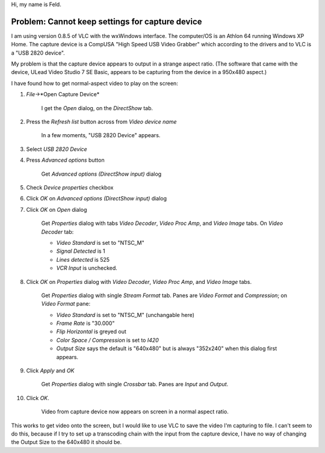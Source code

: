 Hi, my name is Feld.

Problem: Cannot keep settings for capture device
------------------------------------------------

I am using version 0.8.5 of VLC with the wxWindows interface. The computer/OS is an Athlon 64 running Windows XP Home. The capture device is a CompUSA "High Speed USB Video Grabber" which according to the drivers and to VLC is a "USB 2820 device".

My problem is that the capture device appears to output in a strange aspect ratio. (The software that came with the device, ULead Video Studio 7 SE Basic, appears to be capturing from the device in a 950x480 aspect.)

I have found how to get normal-aspect video to play on the screen:

#. *File*->*Open Capture Device*

      I get the *Open* dialog, on the *DirectShow* tab.

#. Press the *Refresh list* button across from *Video device name*

      In a few moments, "USB 2820 Device" appears.

#. Select *USB 2820 Device*
#. Press *Advanced options* button

      Get *Advanced options (DirectShow input)* dialog

#. Check *Device properties* checkbox
#. Click *OK* on *Advanced options (DirectShow input)* dialog
#. Click *OK* on *Open* dialog

      Get *Properties* dialog with tabs *Video Decoder*, *Video Proc Amp*, and *Video Image* tabs. On *Video Decoder* tab:

      -  *Video Standard* is set to "NTSC_M"
      -  *Signal Detected* is 1
      -  *Lines detected* is 525
      -  *VCR Input* is unchecked.

#. Click *OK* on *Properties* dialog with *Video Decoder*, *Video Proc Amp*, and *Video Image* tabs.

      Get *Properties* dialog with single *Stream Format* tab. Panes are *Video Format* and *Compression*; on *Video Format* pane:

      -  *Video Standard* is set to "NTSC_M" (unchangable here)
      -  *Frame Rate* is "30.000"
      -  *Flip Horizontal* is greyed out
      -  *Color Space / Compression* is set to *I420*
      -  *Output Size* says the default is "640x480" but is always "352x240" when this dialog first appears.

#. Click *Apply* and *OK*

      Get *Properties* dialog with single *Crossbar* tab. Panes are *Input* and *Output*.

#. Click *OK*.

      Video from capture device now appears on screen in a normal aspect ratio.

This works to get video onto the screen, but I would like to use VLC to save the video I'm capturing to file. I can't seem to do this, because if I try to set up a transcoding chain with the input from the capture device, I have no way of changing the Output Size to the 640x480 it should be.
